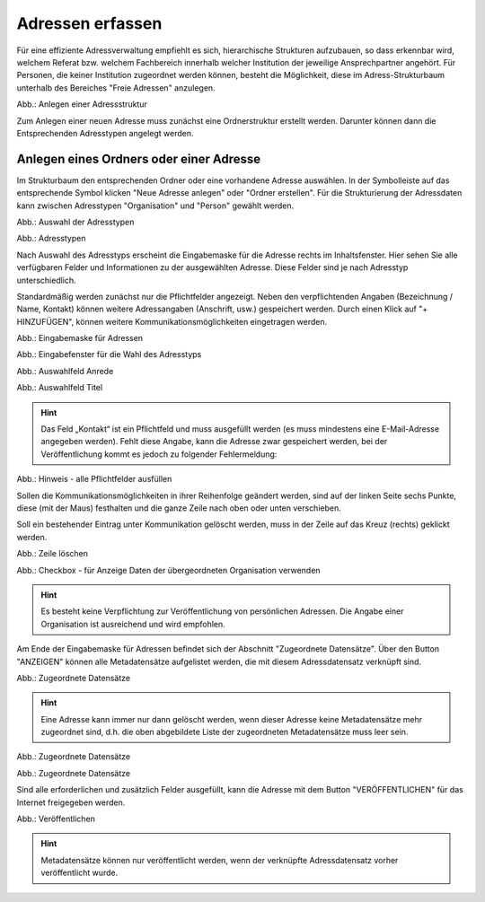 Adressen erfassen
=================

Für eine effiziente Adressverwaltung empfiehlt es sich, hierarchische Strukturen aufzubauen, so dass erkennbar wird, welchem Referat bzw. welchem Fachbereich innerhalb welcher Institution der jeweilige Ansprechpartner angehört. Für Personen, die keiner Institution zugeordnet werden können, besteht die Möglichkeit, diese im Adress-Strukturbaum unterhalb des Bereiches "Freie Adressen" anzulegen. 

.. image:: ../../img/ige/adressen/ige-ng_adressen-struktur.png
   :width: 500

Abb.: Anlegen einer Adressstruktur

Zum Anlegen einer neuen Adresse muss zunächst eine Ordnerstruktur erstellt werden. Darunter können dann die Entsprechenden Adresstypen angelegt werden. 

Anlegen eines Ordners oder einer Adresse
----------------------------------------

Im Strukturbaum den entsprechenden Ordner oder eine vorhandene Adresse auswählen. In der Symbolleiste auf das entsprechende Symbol klicken "Neue Adresse anlegen" oder "Ordner erstellen". Für die Strukturierung der Adressdaten kann zwischen Adresstypen "Organisation" und "Person" gewählt werden.

.. image:: ../../img/ige/adressen/ige-ng_adresse-anlegen.png
   :width: 400


Abb.: Auswahl der Adresstypen


.. image:: ../../img/ige/adressen/ige-ng_adressen_typ-waehlen.png
   :width: 200

Abb.: Adresstypen
 
Nach Auswahl des Adresstyps erscheint die Eingabemaske für die  Adresse rechts im Inhaltsfenster. Hier sehen Sie alle verfügbaren Felder und Informationen zu der ausgewählten Adresse. Diese Felder sind je nach Adresstyp unterschiedlich.

Standardmäßig werden zunächst nur die Pflichtfelder angezeigt. Neben den verpflichtenden Angaben (Bezeichnung / Name, Kontakt) können weitere Adressangaben (Anschrift, usw.) gespeichert werden. Durch einen Klick auf "+ HINZUFÜGEN", können weitere Kommunikationsmöglichkeiten eingetragen werden.

.. image:: ../../img/ige/adressen/ige-ng_adresse-eingabemaske.png

Abb.: Eingabemaske für Adressen

.. image:: ../../img/ige/adressen/ige-ng_adressen_organisation-anlegen.png
   :width: 400

Abb.: Eingabefenster für die Wahl des Adresstyps

.. image:: ../../img/ige/adressen/ige-ng_adressen_anrede.png
   :width: 150

Abb.: Auswahlfeld Anrede

.. image:: ../../img/ige/adressen/ige-ng_adressen_titel.png
   :width: 150

Abb.: Auswahlfeld Titel

.. hint:: Das Feld „Kontakt“ ist ein Pflichtfeld und muss ausgefüllt werden (es muss mindestens eine E-Mail-Adresse angegeben werden). Fehlt diese Angabe, kann die Adresse zwar gespeichert werden, bei der Veröffentlichung kommt es jedoch zu folgender Fehlermeldung:

.. image:: ../../img/ige/meldungen/ige-ng_fehler_felder-korrekt-ausfuellen.png
   :width: 300

Abb.: Hinweis - alle Pflichtfelder ausfüllen

Sollen die Kommunikationsmöglichkeiten in ihrer Reihenfolge geändert werden, sind auf der linken Seite sechs Punkte, diese (mit der Maus) festhalten und die ganze Zeile nach oben oder unten verschieben.

Soll ein bestehender Eintrag unter Kommunikation gelöscht werden, muss in der Zeile auf das Kreuz (rechts) geklickt werden.


.. image:: ../../img/ige/adressen/ige-ng_adressen_eingabefelder-loeschen.png

Abb.: Zeile löschen


.. hint::In den Adressen vom Typ "Person" gibt es die Checkbox "für Anzeige Daten der übergeordneten Organisation verwenden". Ist diese Checkbox aktiviert, werden im Portal die Kontaktdaten der übergeordneten Organisation angezeigt, die personenbezogen Daten nicht.

.. image:: ../../img/ige/adressen/ige-ng_adressen_uebergeordnete-organisation-verwenden.png


Abb.: Checkbox - für Anzeige Daten der übergeordneten Organisation verwenden

.. hint:: Es besteht keine Verpflichtung zur Veröffentlichung von persönlichen Adressen. Die Angabe einer Organisation ist ausreichend und wird empfohlen.

Am Ende der Eingabemaske für Adressen befindet sich der Abschnitt "Zugeordnete Datensätze". Über den Button "ANZEIGEN" können alle Metadatensätze aufgelistet werden, die mit diesem Adressdatensatz verknüpft sind.

.. image:: ../../img/ige/adressen/ige-ng_adressen_zugeordnete-datensaetze_anzeigen.png
   :width: 400 

.. image:: ../../img/ige/adressen/ige-ng_adressen_zugeordnete-datensaetze.png

Abb.: Zugeordnete Datensätze

.. hint:: Eine Adresse kann immer nur dann gelöscht werden, wenn dieser Adresse keine Metadatensätze mehr zugeordnet sind, d.h. die oben abgebildete Liste der zugeordneten Metadatensätze muss leer sein.

.. image:: ../../img/ige/adressen/ige-ng_adresse-loeschen.png
   :width: 400

Abb.: Zugeordnete Datensätze

.. image:: ../../img/ige/adressen/ige-ng_adresse-ersetzen.png
   :width: 400

Abb.: Zugeordnete Datensätze

Sind alle erforderlichen und zusätzlich Felder ausgefüllt, kann die Adresse mit dem Button "VERÖFFENTLICHEN" für das Internet freigegeben werden. 

.. image:: ../../img/ige/adressen/ige-ng_veroeffentlichen.png
   :width: 300 

Abb.: Veröffentlichen

.. hint:: Metadatensätze können nur veröffentlicht werden, wenn der verknüpfte Adressdatensatz vorher veröffentlicht wurde.
